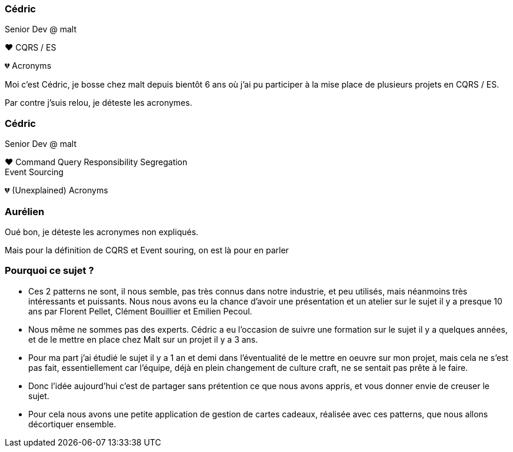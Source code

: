 [transition="slide-in fade-out"]
=== Cédric

Senior Dev @ malt

❤️ CQRS / ES

💔 Acronyms

[.notes]
--
Moi c'est Cédric, je bosse chez malt depuis bientôt 6 ans
où j'ai pu participer à la mise place de plusieurs projets en CQRS / ES.

Par contre j'suis relou, je déteste les acronymes.
--

[transition="fade-in slide-out"]
=== Cédric

Senior Dev @ malt

❤️ Command Query Responsibility Segregation +
Event Sourcing

💔 (Unexplained) Acronyms

=== Aurélien

[.notes]
--
Oué bon, je déteste les acronymes non expliqués.

Mais pour la définition de CQRS et Event souring, on est là pour en parler
--

=== Pourquoi ce sujet ?

[.notes]
--
- Ces 2 patterns ne sont, il nous semble, pas très connus dans notre industrie, et peu utilisés, mais néanmoins très intéressants et puissants. Nous nous avons eu la chance d'avoir une présentation et un atelier sur le sujet il y a presque 10 ans par Florent Pellet, Clément Bouillier et Emilien Pecoul.
- Nous même ne sommes pas des experts. Cédric a eu l'occasion de suivre une formation sur le sujet il y a quelques années, et de le mettre en place chez Malt sur un projet il y a 3 ans.
- Pour ma part j'ai étudié le sujet il y a 1 an et demi dans l'éventualité de le mettre en oeuvre sur mon projet, mais cela ne s'est pas fait, essentiellement car l'équipe, déjà en plein changement de culture craft, ne se sentait pas prête à le faire.
- Donc l'idée aujourd'hui c'est de partager sans prétention ce que nous avons appris, et vous donner envie de creuser le sujet.
- Pour cela nous avons une petite application de gestion de cartes cadeaux, réalisée avec ces patterns, que nous allons décortiquer ensemble.
--
